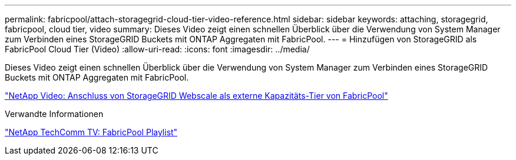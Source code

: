 ---
permalink: fabricpool/attach-storagegrid-cloud-tier-video-reference.html 
sidebar: sidebar 
keywords: attaching, storagegrid, fabricpool, cloud tier, video 
summary: Dieses Video zeigt einen schnellen Überblick über die Verwendung von System Manager zum Verbinden eines StorageGRID Buckets mit ONTAP Aggregaten mit FabricPool. 
---
= Hinzufügen von StorageGRID als FabricPool Cloud Tier (Video)
:allow-uri-read: 
:icons: font
:imagesdir: ../media/


[role="lead"]
Dieses Video zeigt einen schnellen Überblick über die Verwendung von System Manager zum Verbinden eines StorageGRID Buckets mit ONTAP Aggregaten mit FabricPool.

https://www.youtube.com/embed/0pnStpBCqrw?rel=0["NetApp Video: Anschluss von StorageGRID Webscale als externe Kapazitäts-Tier von FabricPool"]

.Verwandte Informationen
https://www.youtube.com/playlist?list=PLdXI3bZJEw7mcD3RnEcdqZckqKkttoUpS["NetApp TechComm TV: FabricPool Playlist"]
